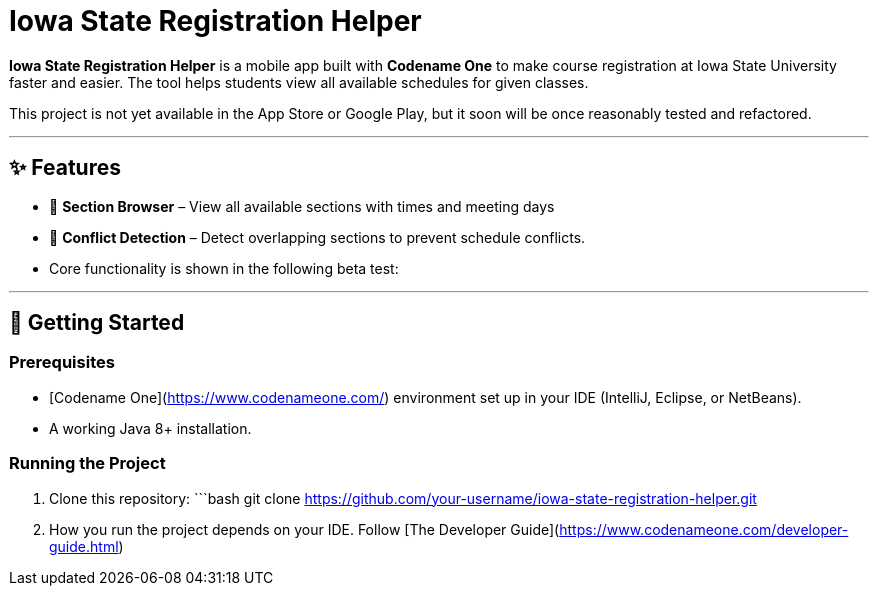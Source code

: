 # Iowa State Registration Helper

**Iowa State Registration Helper** is a mobile app built with **Codename One** to make course registration at Iowa State University faster and easier. The tool helps students view all available schedules for given classes.

This project is not yet available in the App Store or Google Play, but it soon will be once reasonably tested and refactored.

---

## ✨ Features
- 📅 **Section Browser** – View all available sections with times and meeting days
- 🔔 **Conflict Detection** – Detect overlapping sections to prevent schedule conflicts.
- Core functionality is shown in the following beta test:

---

## 🚀 Getting Started

### Prerequisites
- [Codename One](https://www.codenameone.com/) environment set up in your IDE (IntelliJ, Eclipse, or NetBeans).
- A working Java 8+ installation.

### Running the Project
1. Clone this repository:
   ```bash
   git clone https://github.com/your-username/iowa-state-registration-helper.git
2. How you run the project depends on your IDE. Follow [The Developer Guide](https://www.codenameone.com/developer-guide.html) 
